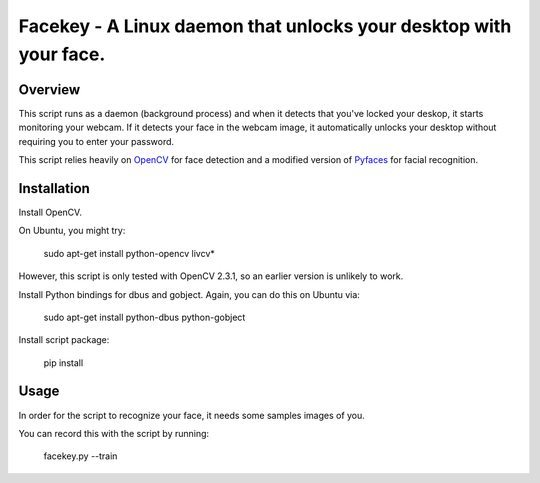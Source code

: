 =============================================================================
Facekey - A Linux daemon that unlocks your desktop with your face.
=============================================================================

Overview
--------

This script runs as a daemon (background process) and when it detects that
you've locked your deskop, it starts monitoring your webcam. If it detects your
face in the webcam image, it automatically unlocks your desktop without
requiring you to enter your password.

This script relies heavily on `OpenCV
<www.opencv.org>`_ for face detection and a modified version
of `Pyfaces
<http://code.google.com/p/pyfaces/>`_ for facial recognition.

Installation
------------

Install OpenCV.

On Ubuntu, you might try:

    sudo apt-get install python-opencv livcv*

However, this script is only tested with OpenCV 2.3.1, so an earlier version is
unlikely to work.

Install Python bindings for dbus and gobject. Again, you can do this on Ubuntu
via:

    sudo apt-get install python-dbus python-gobject

Install script package:

    pip install 

Usage
-----

In order for the script to recognize your face, it needs some samples images of you.

You can record this with the script by running:

    facekey.py --train

